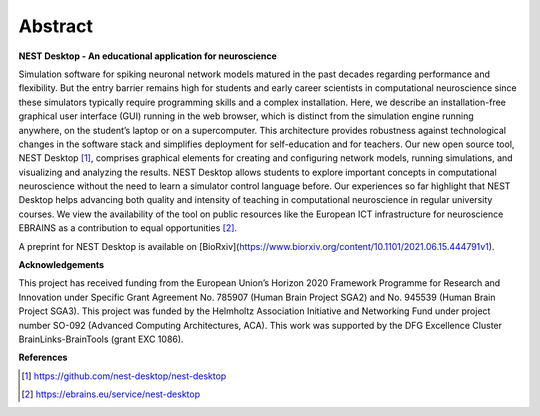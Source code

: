 Abstract
========

**NEST Desktop - An educational application for neuroscience**

Simulation software for spiking neuronal network models matured in the past decades regarding performance and flexibility.
But the entry barrier remains high for students and early career scientists in computational neuroscience since these simulators typically require programming skills and a complex installation.
Here, we describe an installation-free graphical user interface (GUI) running in the web browser, which is distinct from the simulation engine running anywhere, on the student’s laptop or on a supercomputer.
This architecture provides robustness against technological changes in the software stack and simplifies deployment for self-education and for teachers.
Our new open source tool, NEST Desktop [1]_, comprises graphical elements for creating and configuring network models, running simulations, and visualizing and analyzing the results.
NEST Desktop allows students to explore important concepts in computational neuroscience without the need to learn a simulator control language before.
Our experiences so far highlight that NEST Desktop helps advancing both quality and intensity of teaching in computational neuroscience in regular university courses.
We view the availability of the tool on public resources like the European ICT infrastructure for neuroscience EBRAINS as a contribution to equal opportunities [2]_.

A preprint for NEST Desktop is available on [BioRxiv](https://www.biorxiv.org/content/10.1101/2021.06.15.444791v1).

**Acknowledgements**

This project has received funding from the European Union’s Horizon 2020 Framework Programme for Research and Innovation under Specific Grant Agreement No. 785907 (Human Brain Project SGA2) and No. 945539 (Human Brain Project SGA3).
This project was funded by the Helmholtz Association Initiative and Networking Fund under project number SO-092 (Advanced Computing Architectures, ACA).
This work was supported by the DFG Excellence Cluster BrainLinks-BrainTools (grant EXC 1086).


**References**

.. [1] https://github.com/nest-desktop/nest-desktop
.. [2] https://ebrains.eu/service/nest-desktop
